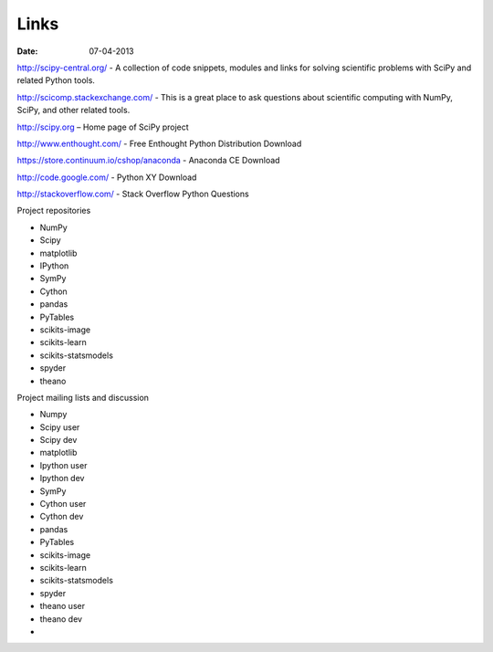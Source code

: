 Links
#####

:date: 07-04-2013

http://scipy-central.org/ - A collection of code snippets, modules and links for solving scientific problems with SciPy and related Python tools.

http://scicomp.stackexchange.com/ - This is a great place to ask questions about scientific computing with NumPy, SciPy, and other related tools.

http://scipy.org – Home page of SciPy project

http://www.enthought.com/ - Free Enthought Python Distribution Download

https://store.continuum.io/cshop/anaconda - Anaconda CE Download

http://code.google.com/ - Python XY Download

http://stackoverflow.com/ - Stack Overflow Python Questions

Project  repositories

-  NumPy
-  Scipy
-  matplotlib
-  IPython
-  SymPy
-  Cython
-  pandas
-  PyTables
-  scikits-image
-  scikits-learn
-  scikits-statsmodels
-  spyder
-  theano

Project mailing lists and discussion

-  Numpy
-  Scipy user
-  Scipy dev
-  matplotlib
-  Ipython user
-  Ipython dev
-  SymPy
-  Cython user
-  Cython dev
-  pandas
-  PyTables
-  scikits-image
-  scikits-learn
-  scikits-statsmodels
-  spyder
-  theano user
-  theano dev
-  
